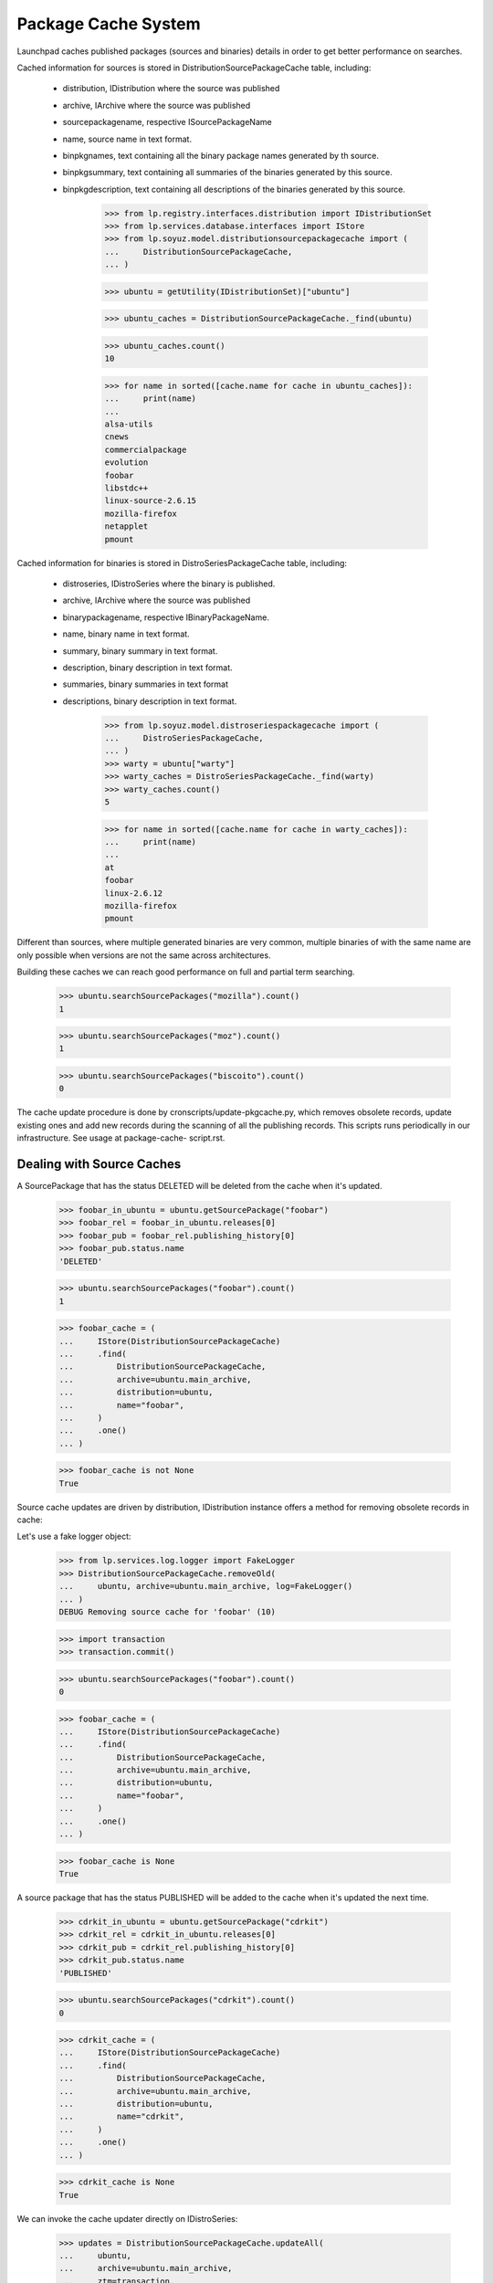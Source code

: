 ====================
Package Cache System
====================

Launchpad caches published packages (sources and binaries) details in
order to get better performance on searches.

Cached information for sources is stored in
DistributionSourcePackageCache table, including:

 * distribution, IDistribution where the source was published
 * archive, IArchive where the source was published
 * sourcepackagename, respective ISourcePackageName
 * name, source name in text format.
 * binpkgnames, text containing all the binary package names generated
   by th source.
 * binpkgsummary, text containing all summaries of the binaries
   generated by this source.
 * binpkgdescription, text containing all descriptions of the binaries
   generated by this source.

    >>> from lp.registry.interfaces.distribution import IDistributionSet
    >>> from lp.services.database.interfaces import IStore
    >>> from lp.soyuz.model.distributionsourcepackagecache import (
    ...     DistributionSourcePackageCache,
    ... )

    >>> ubuntu = getUtility(IDistributionSet)["ubuntu"]

    >>> ubuntu_caches = DistributionSourcePackageCache._find(ubuntu)

    >>> ubuntu_caches.count()
    10

    >>> for name in sorted([cache.name for cache in ubuntu_caches]):
    ...     print(name)
    ...
    alsa-utils
    cnews
    commercialpackage
    evolution
    foobar
    libstdc++
    linux-source-2.6.15
    mozilla-firefox
    netapplet
    pmount

Cached information for binaries is stored in DistroSeriesPackageCache
table, including:

 * distroseries, IDistroSeries where the binary is published.
 * archive, IArchive where the source was published
 * binarypackagename, respective IBinaryPackageName.
 * name, binary name in text format.
 * summary, binary summary in text format.
 * description, binary description in text format.
 * summaries, binary summaries  in text format
 * descriptions, binary description in text format.

    >>> from lp.soyuz.model.distroseriespackagecache import (
    ...     DistroSeriesPackageCache,
    ... )
    >>> warty = ubuntu["warty"]
    >>> warty_caches = DistroSeriesPackageCache._find(warty)
    >>> warty_caches.count()
    5

    >>> for name in sorted([cache.name for cache in warty_caches]):
    ...     print(name)
    ...
    at
    foobar
    linux-2.6.12
    mozilla-firefox
    pmount

Different than sources, where multiple generated binaries are very
common, multiple binaries of with the same name are only possible when
versions are not the same across architectures.

Building these caches we can reach good performance on full and partial
term searching.

    >>> ubuntu.searchSourcePackages("mozilla").count()
    1

    >>> ubuntu.searchSourcePackages("moz").count()
    1

    >>> ubuntu.searchSourcePackages("biscoito").count()
    0

The cache update procedure is done by cronscripts/update-pkgcache.py,
which removes obsolete records, update existing ones and add new records
during the scanning of all the publishing records. This scripts runs
periodically in our infrastructure. See usage at package-cache-
script.rst.


Dealing with Source Caches
==========================

A SourcePackage that has the status DELETED will be deleted from the
cache when it's updated.

    >>> foobar_in_ubuntu = ubuntu.getSourcePackage("foobar")
    >>> foobar_rel = foobar_in_ubuntu.releases[0]
    >>> foobar_pub = foobar_rel.publishing_history[0]
    >>> foobar_pub.status.name
    'DELETED'

    >>> ubuntu.searchSourcePackages("foobar").count()
    1

    >>> foobar_cache = (
    ...     IStore(DistributionSourcePackageCache)
    ...     .find(
    ...         DistributionSourcePackageCache,
    ...         archive=ubuntu.main_archive,
    ...         distribution=ubuntu,
    ...         name="foobar",
    ...     )
    ...     .one()
    ... )

    >>> foobar_cache is not None
    True

Source cache updates are driven by distribution, IDistribution instance
offers a method for removing obsolete records in cache:

Let's use a fake logger object:

    >>> from lp.services.log.logger import FakeLogger
    >>> DistributionSourcePackageCache.removeOld(
    ...     ubuntu, archive=ubuntu.main_archive, log=FakeLogger()
    ... )
    DEBUG Removing source cache for 'foobar' (10)

    >>> import transaction
    >>> transaction.commit()

    >>> ubuntu.searchSourcePackages("foobar").count()
    0

    >>> foobar_cache = (
    ...     IStore(DistributionSourcePackageCache)
    ...     .find(
    ...         DistributionSourcePackageCache,
    ...         archive=ubuntu.main_archive,
    ...         distribution=ubuntu,
    ...         name="foobar",
    ...     )
    ...     .one()
    ... )

    >>> foobar_cache is None
    True

A source package that has the status PUBLISHED will be added to the
cache when it's updated the next time.

    >>> cdrkit_in_ubuntu = ubuntu.getSourcePackage("cdrkit")
    >>> cdrkit_rel = cdrkit_in_ubuntu.releases[0]
    >>> cdrkit_pub = cdrkit_rel.publishing_history[0]
    >>> cdrkit_pub.status.name
    'PUBLISHED'

    >>> ubuntu.searchSourcePackages("cdrkit").count()
    0

    >>> cdrkit_cache = (
    ...     IStore(DistributionSourcePackageCache)
    ...     .find(
    ...         DistributionSourcePackageCache,
    ...         archive=ubuntu.main_archive,
    ...         distribution=ubuntu,
    ...         name="cdrkit",
    ...     )
    ...     .one()
    ... )

    >>> cdrkit_cache is None
    True

We can invoke the cache updater directly on IDistroSeries:

    >>> updates = DistributionSourcePackageCache.updateAll(
    ...     ubuntu,
    ...     archive=ubuntu.main_archive,
    ...     ztm=transaction,
    ...     log=FakeLogger(),
    ...     commit_chunk=3,
    ... )
    DEBUG Considering sources alsa-utils, cdrkit, cnews
    ...
    DEBUG Considering sources linux-source-2.6.15, mozilla-firefox, netapplet
    ...

    >>> print(updates)
    10

Now we see that the 'cdrkit' source is part of the caches and can be
reached via searches:

    >>> ubuntu.searchSourcePackages("cdrkit").count()
    1

    >>> cdrkit_cache = (
    ...     IStore(DistributionSourcePackageCache)
    ...     .find(
    ...         DistributionSourcePackageCache,
    ...         archive=ubuntu.main_archive,
    ...         distribution=ubuntu,
    ...         name="cdrkit",
    ...     )
    ...     .one()
    ... )

    >>> cdrkit_cache is not None
    True


Dealing with Binary Caches
==========================

A BinaryPackage that has the status DELETED will be deleted from the
cache when it's updated.

    >>> foobar_bin_in_warty = warty.getBinaryPackage("foobar")
    >>> foobar_bin_rel = foobar_in_ubuntu.releases[0]
    >>> foobar_bin_pub = foobar_rel.publishing_history[0]
    >>> foobar_bin_pub.status.name
    'DELETED'

    >>> warty.searchPackages("foobar").count()
    1

    >>> foobar_bin_cache = (
    ...     IStore(DistroSeriesPackageCache)
    ...     .find(
    ...         DistroSeriesPackageCache,
    ...         archive=ubuntu.main_archive,
    ...         distroseries=warty,
    ...         name="foobar",
    ...     )
    ...     .one()
    ... )

    >>> foobar_bin_cache is not None
    True

Binary cache updates are driven by distroseries, IDistroSeries instance
offers a method for removing obsolete records in cache:

    >>> DistroSeriesPackageCache.removeOld(
    ...     warty, archive=ubuntu.main_archive, log=FakeLogger()
    ... )
    DEBUG Removing binary cache for 'foobar' (8)

    >>> transaction.commit()

    >>> warty.searchPackages("foobar").count()
    0

    >>> foobar_bin_cache = (
    ...     IStore(DistroSeriesPackageCache)
    ...     .find(
    ...         DistroSeriesPackageCache,
    ...         archive=ubuntu.main_archive,
    ...         distroseries=warty,
    ...         name="foobar",
    ...     )
    ...     .one()
    ... )

    >>> foobar_bin_cache is None
    True

A binary package that has been published since the last update of the
cache will be added to it.

    >>> cdrkit_bin_in_warty = warty.getBinaryPackage("cdrkit")
    >>> cdrkit_bin_pub = cdrkit_bin_in_warty.current_publishings[0]
    >>> cdrkit_bin_pub.status.name
    'PUBLISHED'

    >>> warty.searchPackages("cdrkit").count()
    0

    >>> cdrkit_bin_cache = (
    ...     IStore(DistroSeriesPackageCache)
    ...     .find(
    ...         DistroSeriesPackageCache,
    ...         archive=ubuntu.main_archive,
    ...         distroseries=warty,
    ...         name="cdrkit",
    ...     )
    ...     .one()
    ... )

    >>> cdrkit_bin_cache is None
    True

We can invoke the cache updater directly on IDistroSeries:

    >>> updates = DistroSeriesPackageCache.updateAll(
    ...     warty,
    ...     archive=ubuntu.main_archive,
    ...     ztm=transaction,
    ...     log=FakeLogger(),
    ...     commit_chunk=3,
    ... )
    DEBUG Considering binaries at, cdrkit, linux-2.6.12
    DEBUG Committing
    DEBUG Considering binaries mozilla-firefox, mozilla-firefox-data, pmount
    DEBUG Committing

    >>> print(updates)
    6

Transaction behaves exactly the same as for Source Caches, except that
it commits full batches of 100 elements.

    >>> transaction.commit()

Now we see that the 'cdrkit' binary is part of the caches and can be
reached via searches:

    >>> warty.searchPackages("cdrkit").count()
    1

    >>> cdrkit_bin_cache = (
    ...     IStore(DistroSeriesPackageCache)
    ...     .find(
    ...         DistroSeriesPackageCache,
    ...         archive=ubuntu.main_archive,
    ...         distroseries=warty,
    ...         name="cdrkit",
    ...     )
    ...     .one()
    ... )

    >>> cdrkit_bin_cache is not None
    True


PPA package caches
==================

Package caches are also populated for PPAs, allowing users to search for
them considering the packages currently published in their context.

We will use Celso's PPA.

    >>> from lp.registry.interfaces.person import IPersonSet
    >>> cprov = getUtility(IPersonSet).getByName("cprov")

With empty cache contents in Archive table we can't even find a PPA by
owner name.

    >>> print(ubuntu.searchPPAs(text="cprov").count())
    0

Sampledata contains stub counters.

    >>> print(cprov.archive.sources_cached)
    3

    >>> print(cprov.archive.binaries_cached)
    3

We have to issue 'updateArchiveCache' to include the owner 'name' and
'displayname' field in the archive caches.

    >>> cprov.archive.updateArchiveCache()

Now Celso's PPA can be found via searches and the package counters got
reset, reflecting that nothing is cached in the database yet.

    >>> print(ubuntu.searchPPAs(text="cprov")[0].displayname)
    PPA for Celso Providelo

    >>> print(cprov.archive.sources_cached)
    0

    >>> print(cprov.archive.binaries_cached)
    0

The sampledata contains no package caches, so attempts to find 'pmount'
(a source), 'firefox' (a binary name term) or 'shortdesc' (a term used
in the pmount binary summary) fail.

    >>> ubuntu.searchPPAs(text="pmount").count()
    0

    >>> ubuntu.searchPPAs(text="firefox").count()
    0

    >>> ubuntu.searchPPAs(text="warty").count()
    0

    >>> ubuntu.searchPPAs(text="shortdesc").count()
    0

If we populate the package caches and update the archive caches, the
same queries work, pointing to Celso's PPA.

    >>> source_updates = DistributionSourcePackageCache.updateAll(
    ...     ubuntu, archive=cprov.archive, ztm=transaction, log=FakeLogger()
    ... )
    DEBUG Considering sources cdrkit, iceweasel, pmount
    ...

    >>> binary_updates = DistroSeriesPackageCache.updateAll(
    ...     warty, archive=cprov.archive, ztm=transaction, log=FakeLogger()
    ... )
    DEBUG Considering binaries mozilla-firefox, pmount
    ...

    >>> cprov.archive.updateArchiveCache()

    >>> cprov.archive.sources_cached == source_updates
    True

    >>> print(cprov.archive.sources_cached)
    3

    >>> cprov.archive.binaries_cached == binary_updates
    True

    >>> print(cprov.archive.binaries_cached)
    2

    >>> print(ubuntu.searchPPAs(text="cprov")[0].displayname)
    PPA for Celso Providelo

    >>> print(ubuntu.searchPPAs(text="pmount")[0].displayname)
    PPA for Celso Providelo

    >>> print(ubuntu.searchPPAs(text="firefox")[0].displayname)
    PPA for Celso Providelo

    >>> print(ubuntu.searchPPAs(text="warty")[0].displayname)
    PPA for Celso Providelo

    >>> print(ubuntu.searchPPAs(text="shortdesc")[0].displayname)
    PPA for Celso Providelo

The method which populates the archive caches also cleans the texts up
to work around the current FTI limitation (see bug #207969). It performs
the following tasks:

 * Exclude punctuation ([,.;:!?])
 * Store only unique lower case words

We remove all caches related to Celso's PPA.

    >>> celso_source_caches = IStore(DistributionSourcePackageCache).find(
    ...     DistributionSourcePackageCache, archive=cprov.archive
    ... )

    >>> celso_binary_caches = IStore(DistroSeriesPackageCache).find(
    ...     DistroSeriesPackageCache, archive=cprov.archive
    ... )

    >>> def purge_caches(caches):
    ...     for cache in caches:
    ...         IStore(cache).remove(cache)
    ...

    >>> purge_caches(celso_source_caches)
    >>> purge_caches(celso_binary_caches)

Now, when we update the caches for Celso's PPA, only the owner
information will be available, no packages information will be cached.

    >>> cprov.archive.updateArchiveCache()

    >>> print(cprov.archive.sources_cached)
    0

    >>> print(cprov.archive.binaries_cached)
    0

    >>> print(cprov.archive.package_description_cache)
    celso cprov providelo

We insert a new source cache with texts containing punctuation and
duplicated words pointing to Celso's PPA.

    >>> from lp.registry.interfaces.sourcepackagename import (
    ...     ISourcePackageNameSet,
    ... )
    >>> cdrkit_name = getUtility(ISourcePackageNameSet).queryByName("cdrkit")

    >>> unclean_cache = DistributionSourcePackageCache(
    ...     archive=cprov.archive,
    ...     distribution=ubuntu,
    ...     sourcepackagename=cdrkit_name,
    ...     name=cdrkit_name.name,
    ...     binpkgnames="cdrkit-bin cdrkit-extra",
    ...     binpkgsummaries="Ding! Dong? Ding,Dong. Ding; DONG: ding dong",
    ... )

Note that 'binpkgdescription' and 'changelog' are not considered yet,
and we have no binary cache.

Let's update the archive cache and see how it goes.

    >>> cprov.archive.updateArchiveCache()

Only one source cached and the 'package_description_cache' only contains
unique and lowercase words free of any punctuation.

    >>> print(cprov.archive.sources_cached)
    1

    >>> print(cprov.archive.binaries_cached)
    0

    >>> print(cprov.archive.package_description_cache)
    cdrkit cdrkit-bin cdrkit-extra celso cprov ding dong providelo ubuntu

Let's remove the unclean cache and update Celso's PPA cache, so
everything will be back to normal.

    >>> IStore(unclean_cache).remove(unclean_cache)
    >>> cprov.archive.updateArchiveCache()


Official branch caches
======================

The source package names referred to by official branch links are cached
with a null archive column.

    >>> from lp.registry.interfaces.pocket import PackagePublishingPocket
    >>> from lp.testing.dbuser import lp_dbuser

    >>> with lp_dbuser():
    ...     branch = factory.makePackageBranch(
    ...         distroseries=ubuntu.currentseries
    ...     )
    ...
    >>> ubuntu.searchSourcePackages(branch.sourcepackagename.name).count()
    0
    >>> with lp_dbuser():
    ...     branch.sourcepackage.setBranch(
    ...         PackagePublishingPocket.RELEASE, branch, branch.owner
    ...     )
    ...
    >>> ubuntu.searchSourcePackages(branch.sourcepackagename.name).count()
    1

Updating the cache adds missing entries to the cache.

    >>> branch_cache = (
    ...     IStore(DistributionSourcePackageCache)
    ...     .find(
    ...         DistributionSourcePackageCache,
    ...         archive=None,
    ...         distribution=ubuntu,
    ...         name=branch.sourcepackagename.name,
    ...     )
    ...     .one()
    ... )
    >>> IStore(branch_cache).remove(branch_cache)
    >>> ubuntu.searchSourcePackages(branch.sourcepackagename.name).count()
    0
    >>> updates = DistributionSourcePackageCache.updateAll(
    ...     ubuntu,
    ...     archive=None,
    ...     ztm=transaction,
    ...     log=FakeLogger(),
    ...     commit_chunk=3,
    ... )
    DEBUG Considering sources unique-from-factory-...
    ...
    >>> print(updates)
    1
    >>> ubuntu.searchSourcePackages(branch.sourcepackagename.name).count()
    1

After removing the link, the removeOld method will remove the cache entry.

    >>> with lp_dbuser():
    ...     branch.sourcepackage.setBranch(
    ...         PackagePublishingPocket.RELEASE, None, branch.owner
    ...     )
    ...
    >>> DistributionSourcePackageCache.removeOld(
    ...     ubuntu, archive=None, log=FakeLogger()
    ... )
    DEBUG Removing source cache for 'unique-from-factory...' (...)
    >>> ubuntu.searchSourcePackages(branch.sourcepackagename.name).count()
    0


Package Counters
================

We also store counters for the number of Sources and Binaries published
in a DistroSeries pocket RELEASE:

    >>> warty.sourcecount
    3

    >>> warty.binarycount
    4

Since we have modified the publication list for warty in order to test
the caching system, we expect similar changes in the counters.
IDistroSeries provides a method to update its own cache:

    >>> warty.updatePackageCount()

New values were stored:

    >>> warty.sourcecount
    6

    >>> warty.binarycount
    6

Only PENDING and PUBLISHED publications are considered.

We will use `SoyuzTestPublisher` for creating convenient publications.

    >>> from lp.soyuz.enums import PackagePublishingStatus
    >>> from lp.soyuz.tests.test_publishing import SoyuzTestPublisher
    >>> from lp.testing.dbuser import switch_dbuser

    >>> test_publisher = SoyuzTestPublisher()

    >>> switch_dbuser("launchpad")

    >>> unused = test_publisher.setUpDefaultDistroSeries(warty)
    >>> test_publisher.addFakeChroots()

Let's create one source with a single binary in PENDING status.

    >>> pending_source = test_publisher.getPubSource(
    ...     sourcename="pending-source",
    ...     status=PackagePublishingStatus.PENDING,
    ... )

    >>> pending_binaries = test_publisher.getPubBinaries(
    ...     binaryname="pending-binary",
    ...     pub_source=pending_source,
    ...     status=PackagePublishingStatus.PENDING,
    ... )

    >>> print(
    ...     len(
    ...         set(pub.binarypackagerelease.name for pub in pending_binaries)
    ...     )
    ... )
    1

And one source with a single binary in PUBLISHED status.

    >>> published_source = test_publisher.getPubSource(
    ...     sourcename="published-source",
    ...     status=PackagePublishingStatus.PUBLISHED,
    ... )

    >>> published_binaries = test_publisher.getPubBinaries(
    ...     binaryname="published-binary",
    ...     pub_source=published_source,
    ...     status=PackagePublishingStatus.PUBLISHED,
    ... )

    >>> print(
    ...     len(
    ...         set(
    ...             pub.binarypackagerelease.name
    ...             for pub in published_binaries
    ...         )
    ...     )
    ... )
    1

    >>> switch_dbuser(test_dbuser)

Exactly 2 new sources and 2 new binaries will be accounted.

    >>> warty.updatePackageCount()
    >>> warty.sourcecount
    8

    >>> warty.binarycount
    8

Let's create one source with a single binary in DELETED status.

    >>> switch_dbuser("launchpad")

    >>> deleted_source = test_publisher.getPubSource(
    ...     sourcename="pending-source",
    ...     status=PackagePublishingStatus.DELETED,
    ... )

    >>> deleted_binaries = test_publisher.getPubBinaries(
    ...     binaryname="pending-binary",
    ...     pub_source=deleted_source,
    ...     status=PackagePublishingStatus.DELETED,
    ... )

    >>> print(
    ...     len(
    ...         set(pub.binarypackagerelease.name for pub in deleted_binaries)
    ...     )
    ... )
    1

    >>> switch_dbuser(test_dbuser)

Distroseries package counters will not account DELETED publications.

    >>> warty.updatePackageCount()
    >>> warty.sourcecount
    8

    >>> warty.binarycount
    8

A similar mechanism is offered by IDistroArchSeries, but only for
binaries (of course):

    >>> warty_i386 = warty["i386"]

    >>> warty_i386.package_count
    5

Invoke the counter updater on this architecture:

    >>> warty_i386.updatePackageCount()

New values were stored:

    >>> warty_i386.package_count
    9


DistroSeriesBinaryPackage cache lookups
=======================================

The DistroSeriesBinaryPackage and DistroArchSeriesBinaryPackage objects
uses a DistroSeriesPackageCache record to present summary and
description for the context binary package.

    >>> from lp.soyuz.interfaces.binarypackagename import (
    ...     IBinaryPackageNameSet,
    ... )
    >>> foobar_name = getUtility(IBinaryPackageNameSet).queryByName("foobar")

    >>> primary_cache = DistroSeriesPackageCache(
    ...     archive=ubuntu.main_archive,
    ...     distroseries=warty,
    ...     binarypackagename=foobar_name,
    ...     summary="main foobar",
    ...     description="main foobar description",
    ... )

The DistroSeriesBinaryPackage.

    >>> foobar_binary = warty.getBinaryPackage("foobar")

    >>> foobar_binary.cache == primary_cache
    True

    >>> print(foobar_binary.summary)
    main foobar

    >>> print(foobar_binary.description)
    main foobar description

The DistroArchSeriesBinaryPackage.

    >>> warty_i386 = warty["i386"]
    >>> foobar_arch_binary = warty_i386.getBinaryPackage("foobar")

    >>> foobar_arch_binary.cache == primary_cache
    True

    >>> print(foobar_arch_binary.summary)
    main foobar

    >>> print(foobar_arch_binary.description)
    main foobar description

This lookup mechanism will continue to work even after we have added a
cache entry for a PPA package with the same name.

    >>> ppa_cache = DistroSeriesPackageCache(
    ...     archive=cprov.archive,
    ...     distroseries=warty,
    ...     binarypackagename=foobar_name,
    ...     summary="ppa foobar",
    ... )

    >>> foobar_binary = warty.getBinaryPackage("foobar")
    >>> foobar_binary.cache != ppa_cache
    True

    >>> foobar_arch_binary = warty_i386.getBinaryPackage("foobar")
    >>> foobar_arch_binary.cache != ppa_cache
    True


Disabled archives caches
========================

Once recognized as disabled, archives have their caches purged, so they
won't be listed in package searches anymore.

First, we rebuild and examinate the caches for Celso's PPA.

    # Helper functions for completing rebuilding and dumping cache
    # contents for a given Archive.

    >>> from lp.services.log.logger import BufferLogger
    >>> logger = BufferLogger()
    >>> def rebuild_caches(archive):
    ...     DistributionSourcePackageCache.removeOld(
    ...         ubuntu, archive=archive, log=logger
    ...     )
    ...     DistributionSourcePackageCache.updateAll(
    ...         ubuntu, archive=archive, ztm=transaction, log=logger
    ...     )
    ...     for series in ubuntu.series:
    ...         DistroSeriesPackageCache.removeOld(
    ...             series, archive=archive, log=logger
    ...         )
    ...         DistroSeriesPackageCache.updateAll(
    ...             series, archive=archive, ztm=transaction, log=logger
    ...         )
    ...     archive.updateArchiveCache()
    ...
    >>> def print_caches(archive):
    ...     source_caches = IStore(DistributionSourcePackageCache).find(
    ...         DistributionSourcePackageCache, archive=archive
    ...     )
    ...     binary_caches = IStore(DistroSeriesPackageCache).find(
    ...         DistroSeriesPackageCache, archive=archive
    ...     )
    ...     print(
    ...         "%d sources cached [%d]"
    ...         % (archive.sources_cached, source_caches.count())
    ...     )
    ...     print(
    ...         "%d binaries cached [%d]"
    ...         % (archive.binaries_cached, binary_caches.count())
    ...     )
    ...
    >>> def print_search_results(text, user=None):
    ...     with lp_dbuser():
    ...         for ppa in ubuntu.searchPPAs(text, user=user):
    ...             print(ppa.displayname)
    ...

    >>> rebuild_caches(cprov.archive)

    >>> print_caches(cprov.archive)
    3 sources cached [3]
    2 binaries cached [2]

    >>> print_search_results("pmount")
    PPA for Celso Providelo

When Celso's PPA gets disabled, the indexes remain in the DB.

    >>> with lp_dbuser():
    ...     cprov.archive.disable()
    ...

    >>> print_caches(cprov.archive)
    3 sources cached [3]
    2 binaries cached [2]

However the disabled PPA is not included in search results for anonymous
requests or requests from users with no view permission to Celso's PPA.

    >>> print_search_results("pmount")

    >>> no_priv = getUtility(IPersonSet).getByName("no-priv")
    >>> print_search_results("pmount", user=no_priv)

Only the owner of the PPA can still find it until the changes are
removed.

    >>> print_search_results("pmount", user=cprov)
    PPA for Celso Providelo

When indexes rebuilt the cache records are removed and not even the
owner is able to find the disabled PPA.

    >>> rebuild_caches(cprov.archive)

    >>> print_caches(cprov.archive)
    0 sources cached [0]
    0 binaries cached [0]

    >>> print_search_results("pmount", user=cprov)

If by any chance, the disabled PPA gets re-enabled, the cache records
will be re-created when the indexes are rebuilt and the ppa becomes
publicly searchable again.

    >>> with lp_dbuser():
    ...     cprov.archive.enable()
    ...

    >>> rebuild_caches(cprov.archive)

    >>> print_caches(cprov.archive)
    3 sources cached [3]
    2 binaries cached [2]

    >>> print_search_results("cprov")
    PPA for Celso Providelo
